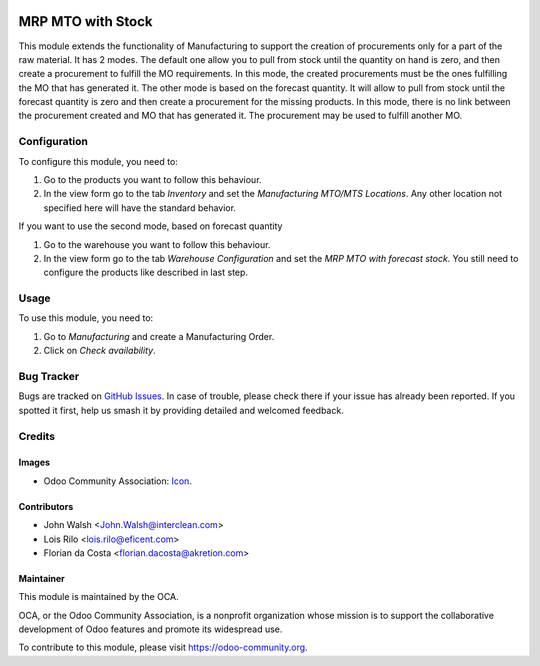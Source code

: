 .. image:: https://img.shields.io/badge/licence-AGPL--3-blue.svg
   :target: http://www.gnu.org/licenses/agpl-3.0-standalone.html
   :alt: License: AGPL-3

==================
MRP MTO with Stock
==================

This module extends the functionality of Manufacturing to support the creation
of procurements only for a part of the raw material.
It has 2 modes. The default one allow you to pull
from stock until the quantity on hand is zero, and then create a procurement
to fulfill the MO requirements. In this mode, the created procurements must
be the ones fulfilling the MO that has generated it.
The other mode is based on the forecast quantity. It will allow to pull from
stock until the forecast quantity is zero and then create a procurement for
the missing products. In this mode, there is no link between the procurement
created and MO that has generated it. The procurement may be used to fulfill
another MO.

Configuration
=============

To configure this module, you need to:

#. Go to the products you want to follow this behaviour.
#. In the view form go to the tab *Inventory* and set the *Manufacturing
   MTO/MTS Locations*. Any other location not specified here will have the
   standard behavior.

If you want to use the second mode, based on forecast quantity

#. Go to the warehouse you want to follow this behaviour.
#. In the view form go to the tab *Warehouse Configuration* and set the *MRP 
   MTO with forecast stock*. You still need to configure the products
   like described in last step.

Usage
=====

To use this module, you need to:

#. Go to *Manufacturing* and create a Manufacturing Order.
#. Click on *Check availability*.

.. image:: https://odoo-community.org/website/image/ir.attachment/5784_f2813bd/datas
   :alt: Try me on Runbot
   :target: https://runbot.odoo-community.org/runbot/129/10.0

Bug Tracker
===========

Bugs are tracked on `GitHub Issues
<https://github.com/OCA/manufacture/issues>`_. In case of trouble, please
check there if your issue has already been reported. If you spotted it first,
help us smash it by providing detailed and welcomed feedback.

Credits
=======

Images
------

* Odoo Community Association: `Icon <https://github.com/OCA/maintainer-tools/blob/master/template/module/static/description/icon.svg>`_.

Contributors
------------

* John Walsh <John.Walsh@interclean.com>
* Lois Rilo <lois.rilo@eficent.com>
* Florian da Costa <florian.dacosta@akretion.com>

Maintainer
----------

.. image:: https://odoo-community.org/logo.png
   :alt: Odoo Community Association
   :target: https://odoo-community.org

This module is maintained by the OCA.

OCA, or the Odoo Community Association, is a nonprofit organization whose
mission is to support the collaborative development of Odoo features and
promote its widespread use.

To contribute to this module, please visit https://odoo-community.org.
